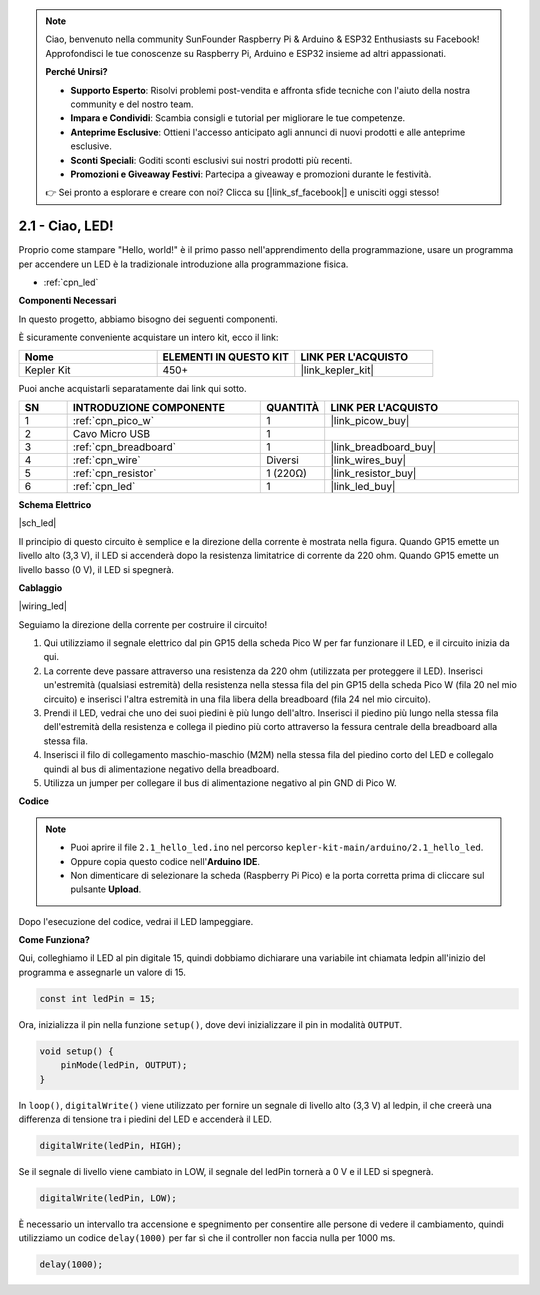 .. note::

    Ciao, benvenuto nella community SunFounder Raspberry Pi & Arduino & ESP32 Enthusiasts su Facebook! Approfondisci le tue conoscenze su Raspberry Pi, Arduino e ESP32 insieme ad altri appassionati.

    **Perché Unirsi?**

    - **Supporto Esperto**: Risolvi problemi post-vendita e affronta sfide tecniche con l'aiuto della nostra community e del nostro team.
    - **Impara e Condividi**: Scambia consigli e tutorial per migliorare le tue competenze.
    - **Anteprime Esclusive**: Ottieni l'accesso anticipato agli annunci di nuovi prodotti e alle anteprime esclusive.
    - **Sconti Speciali**: Goditi sconti esclusivi sui nostri prodotti più recenti.
    - **Promozioni e Giveaway Festivi**: Partecipa a giveaway e promozioni durante le festività.

    👉 Sei pronto a esplorare e creare con noi? Clicca su [|link_sf_facebook|] e unisciti oggi stesso!

.. _ar_led:



2.1 - Ciao, LED! 
=======================================

Proprio come stampare "Hello, world!" è il primo passo nell'apprendimento della programmazione, usare un programma per accendere un LED è la tradizionale introduzione alla programmazione fisica.

* :ref:`cpn_led`

**Componenti Necessari**

In questo progetto, abbiamo bisogno dei seguenti componenti.

È sicuramente conveniente acquistare un intero kit, ecco il link:

.. list-table::
    :widths: 20 20 20
    :header-rows: 1

    *   - Nome	
        - ELEMENTI IN QUESTO KIT
        - LINK PER L'ACQUISTO
    *   - Kepler Kit	
        - 450+
        - |link_kepler_kit|

Puoi anche acquistarli separatamente dai link qui sotto.

.. list-table::
    :widths: 5 20 5 20
    :header-rows: 1

    *   - SN
        - INTRODUZIONE COMPONENTE	
        - QUANTITÀ
        - LINK PER L'ACQUISTO

    *   - 1
        - :ref:`cpn_pico_w`
        - 1
        - |link_picow_buy|
    *   - 2
        - Cavo Micro USB
        - 1
        - 
    *   - 3
        - :ref:`cpn_breadboard`
        - 1
        - |link_breadboard_buy|
    *   - 4
        - :ref:`cpn_wire`
        - Diversi
        - |link_wires_buy|
    *   - 5
        - :ref:`cpn_resistor`
        - 1 (220Ω)
        - |link_resistor_buy|
    *   - 6
        - :ref:`cpn_led`
        - 1
        - |link_led_buy|

**Schema Elettrico**

|sch_led|

Il principio di questo circuito è semplice e la direzione della corrente è mostrata nella figura. Quando GP15 emette un livello alto (3,3 V), il LED si accenderà dopo la resistenza limitatrice di corrente da 220 ohm. Quando GP15 emette un livello basso (0 V), il LED si spegnerà.

**Cablaggio**

|wiring_led|

Seguiamo la direzione della corrente per costruire il circuito!

1. Qui utilizziamo il segnale elettrico dal pin GP15 della scheda Pico W per far funzionare il LED, e il circuito inizia da qui.
2. La corrente deve passare attraverso una resistenza da 220 ohm (utilizzata per proteggere il LED). Inserisci un'estremità (qualsiasi estremità) della resistenza nella stessa fila del pin GP15 della scheda Pico W (fila 20 nel mio circuito) e inserisci l'altra estremità in una fila libera della breadboard (fila 24 nel mio circuito).
3. Prendi il LED, vedrai che uno dei suoi piedini è più lungo dell'altro. Inserisci il piedino più lungo nella stessa fila dell'estremità della resistenza e collega il piedino più corto attraverso la fessura centrale della breadboard alla stessa fila.
4. Inserisci il filo di collegamento maschio-maschio (M2M) nella stessa fila del piedino corto del LED e collegalo quindi al bus di alimentazione negativo della breadboard.
5. Utilizza un jumper per collegare il bus di alimentazione negativo al pin GND di Pico W.


**Codice**

.. note::

   * Puoi aprire il file ``2.1_hello_led.ino`` nel percorso ``kepler-kit-main/arduino/2.1_hello_led``. 
   * Oppure copia questo codice nell'**Arduino IDE**.
   * Non dimenticare di selezionare la scheda (Raspberry Pi Pico) e la porta corretta prima di cliccare sul pulsante **Upload**.


.. raw:: html
    
    <iframe src=https://create.arduino.cc/editor/sunfounder01/898b8ba7-9bdf-468d-9181-ca8535e8dca6/preview?embed style="height:510px;width:100%;margin:10px 0" frameborder=0></iframe>


Dopo l'esecuzione del codice, vedrai il LED lampeggiare.

**Come Funziona?**

Qui, colleghiamo il LED al pin digitale 15, quindi dobbiamo dichiarare una variabile int chiamata ledpin all'inizio del programma e assegnarle un valore di 15.

.. code-block:: C

    const int ledPin = 15;


Ora, inizializza il pin nella funzione ``setup()``, dove devi inizializzare il pin in modalità ``OUTPUT``.

.. code-block:: C

    void setup() {
        pinMode(ledPin, OUTPUT);
    }

In ``loop()``, ``digitalWrite()`` viene utilizzato per fornire un segnale di livello alto (3,3 V) al ledpin, il che creerà una differenza di tensione tra i piedini del LED e accenderà il LED.

.. code-block:: C

    digitalWrite(ledPin, HIGH);

Se il segnale di livello viene cambiato in LOW, il segnale del ledPin tornerà a 0 V e il LED si spegnerà.

.. code-block:: C

    digitalWrite(ledPin, LOW);


È necessario un intervallo tra accensione e spegnimento per consentire 
alle persone di vedere il cambiamento, quindi utilizziamo un codice 
``delay(1000)`` per far sì che il controller non faccia nulla per 1000 ms.

.. code-block:: C

    delay(1000);   

